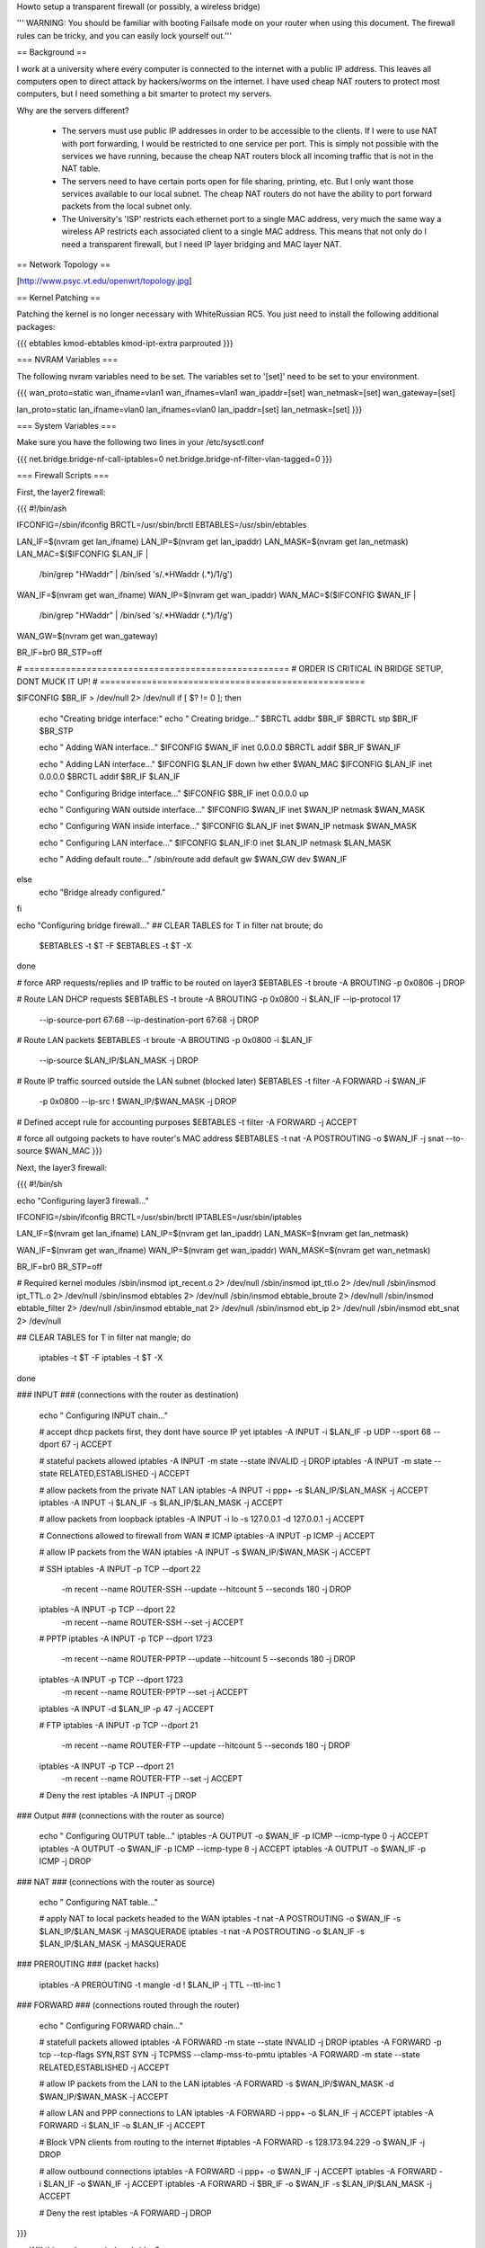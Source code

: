 Howto setup a transparent firewall (or possibly, a wireless bridge)

''' WARNING: You should be familiar with booting Failsafe mode on your router when using this document.  The firewall rules can be tricky, and you can easily lock yourself out.'''


== Background ==

I work at a university where every computer is connected to the internet with a public IP address.  This leaves all computers open to direct attack by hackers/worms on the internet.  I have used cheap NAT routers to protect most computers, but I need something a bit smarter to protect my servers.

Why are the servers different?  

 * The servers must use public IP addresses in order to be accessible to the clients.  If I were to use NAT with port forwarding, I would be restricted to one service per port.  This is simply not possible with the services we have running, because the cheap NAT routers block all incoming traffic that is not in the NAT table.  
 * The servers need to have certain ports open for file sharing, printing, etc.  But I only want those services available to our local subnet.  The cheap NAT routers do not have the ability to port forward packets from the local subnet only.
 * The University's 'ISP' restricts each ethernet port to a single MAC address, very much the same way a wireless AP restricts each associated client to a single MAC address.  This means that not only do I need a transparent firewall, but I need IP layer bridging and MAC layer NAT.  


== Network Topology ==

[http://www.psyc.vt.edu/openwrt/topology.jpg]

== Kernel Patching ==

Patching the kernel is no longer necessary with WhiteRussian RC5.  You just need to install the following additional packages:

{{{
ebtables
kmod-ebtables
kmod-ipt-extra
parprouted
}}}



=== NVRAM Variables ===

The following nvram variables need to be set.  The variables set to '[set]' need to be set to your environment.

{{{
wan_proto=static
wan_ifname=vlan1
wan_ifnames=vlan1
wan_ipaddr=[set]
wan_netmask=[set]
wan_gateway=[set]

lan_proto=static
lan_ifname=vlan0
lan_ifnames=vlan0
lan_ipaddr=[set]
lan_netmask=[set]
}}}

=== System Variables ===

Make sure you have the following two lines in your /etc/sysctl.conf

{{{
net.bridge.bridge-nf-call-iptables=0
net.bridge.bridge-nf-filter-vlan-tagged=0
}}}

=== Firewall Scripts ===

First, the layer2 firewall:

{{{
#!/bin/ash

IFCONFIG=/sbin/ifconfig
BRCTL=/usr/sbin/brctl
EBTABLES=/usr/sbin/ebtables

LAN_IF=$(nvram get lan_ifname)
LAN_IP=$(nvram get lan_ipaddr)
LAN_MASK=$(nvram get lan_netmask)
LAN_MAC=$($IFCONFIG $LAN_IF | \
  /bin/grep "HWaddr" | \
  /bin/sed 's/.*HWaddr \(.*\)/\1/g')

WAN_IF=$(nvram get wan_ifname)
WAN_IP=$(nvram get wan_ipaddr)
WAN_MAC=$($IFCONFIG $WAN_IF | \
  /bin/grep "HWaddr" | \
  /bin/sed 's/.*HWaddr \(.*\)/\1/g')
WAN_GW=$(nvram get wan_gateway)

BR_IF=br0
BR_STP=off



# ===================================================
# ORDER IS CRITICAL IN BRIDGE SETUP, DONT MUCK IT UP!
# ===================================================

$IFCONFIG $BR_IF > /dev/null 2> /dev/null
if [ $? != 0 ]; then
  echo "Creating bridge interface:"
  echo "  Creating bridge..."
  $BRCTL addbr $BR_IF
  $BRCTL stp $BR_IF $BR_STP

  echo "  Adding WAN interface..."
  $IFCONFIG $WAN_IF inet 0.0.0.0
  $BRCTL addif $BR_IF $WAN_IF

  echo "  Adding LAN interface..."
  $IFCONFIG $LAN_IF down hw ether $WAN_MAC
  $IFCONFIG $LAN_IF inet 0.0.0.0
  $BRCTL addif $BR_IF $LAN_IF

  echo "  Configuring Bridge interface..."
  $IFCONFIG $BR_IF inet 0.0.0.0 up

  echo "  Configuring WAN outside interface..."
  $IFCONFIG $WAN_IF inet $WAN_IP netmask $WAN_MASK

  echo "  Configuring WAN inside interface..."
  $IFCONFIG $LAN_IF inet $WAN_IP netmask $WAN_MASK

  echo "    Configuring LAN interface..."
  $IFCONFIG $LAN_IF:0 inet $LAN_IP netmask $LAN_MASK

  echo "  Adding default route..."
  /sbin/route add default gw $WAN_GW dev $WAN_IF

else
  echo "Bridge already configured."
fi


echo "Configuring bridge firewall..."
## CLEAR TABLES
for T in filter nat broute; do
  $EBTABLES -t $T -F
  $EBTABLES -t $T -X
done

# force ARP requests/replies and IP traffic to be routed on layer3
$EBTABLES -t broute -A BROUTING -p 0x0806 -j DROP

# Route LAN DHCP requests
$EBTABLES -t broute -A BROUTING -p 0x0800 -i $LAN_IF --ip-protocol 17 \
  --ip-source-port 67:68 --ip-destination-port 67:68 -j DROP

# Route LAN packets
$EBTABLES -t broute -A BROUTING -p 0x0800 -i $LAN_IF \
  --ip-source $LAN_IP/$LAN_MASK -j DROP

# Route IP traffic sourced outside the LAN subnet (blocked later)
$EBTABLES -t filter -A FORWARD -i $WAN_IF \
  -p 0x0800 --ip-src ! $WAN_IP/$WAN_MASK -j DROP

# Defined accept rule for accounting purposes
$EBTABLES -t filter -A FORWARD -j ACCEPT

# force all outgoing packets to have router's MAC address
$EBTABLES -t nat -A POSTROUTING -o $WAN_IF -j snat --to-source $WAN_MAC
}}}

Next, the layer3 firewall:

{{{
#!/bin/sh

echo "Configuring layer3 firewall..."

IFCONFIG=/sbin/ifconfig
BRCTL=/usr/sbin/brctl
IPTABLES=/usr/sbin/iptables

LAN_IF=$(nvram get lan_ifname)
LAN_IP=$(nvram get lan_ipaddr)
LAN_MASK=$(nvram get lan_netmask)

WAN_IF=$(nvram get wan_ifname)
WAN_IP=$(nvram get wan_ipaddr)
WAN_MASK=$(nvram get wan_netmask)

BR_IF=br0
BR_STP=off

# Required kernel modules
/sbin/insmod ipt_recent.o       2> /dev/null
/sbin/insmod ipt_ttl.o          2> /dev/null
/sbin/insmod ipt_TTL.o          2> /dev/null
/sbin/insmod ebtables           2> /dev/null
/sbin/insmod ebtable_broute     2> /dev/null
/sbin/insmod ebtable_filter     2> /dev/null
/sbin/insmod ebtable_nat        2> /dev/null
/sbin/insmod ebt_ip             2> /dev/null
/sbin/insmod ebt_snat           2> /dev/null



## CLEAR TABLES
for T in filter nat mangle; do
  iptables -t $T -F
  iptables -t $T -X
done


### INPUT
### (connections with the router as destination)
  echo "  Configuring INPUT chain..."

  # accept dhcp packets first, they dont have source IP yet
  iptables -A INPUT -i $LAN_IF -p UDP --sport 68 --dport 67 -j ACCEPT

  # stateful packets allowed
  iptables -A INPUT -m state --state INVALID -j DROP
  iptables -A INPUT -m state --state RELATED,ESTABLISHED -j ACCEPT

  # allow packets from the private NAT LAN
  iptables -A INPUT -i ppp+ -s $LAN_IP/$LAN_MASK -j ACCEPT
  iptables -A INPUT -i $LAN_IF -s $LAN_IP/$LAN_MASK -j ACCEPT

  # allow packets from loopback
  iptables -A INPUT -i lo -s 127.0.0.1 -d 127.0.0.1 -j ACCEPT

  # Connections allowed to firewall from WAN
  # ICMP
  iptables -A INPUT -p ICMP -j ACCEPT

  # allow IP packets from the WAN
  iptables -A INPUT -s $WAN_IP/$WAN_MASK -j ACCEPT

  # SSH
  iptables -A INPUT -p TCP --dport 22 \
    -m recent --name ROUTER-SSH --update --hitcount 5 --seconds 180 -j DROP
  iptables -A INPUT -p TCP --dport 22 \
    -m recent --name ROUTER-SSH --set -j ACCEPT

  # PPTP
  iptables -A INPUT -p TCP --dport 1723 \
    -m recent --name ROUTER-PPTP --update --hitcount 5 --seconds 180 -j DROP
  iptables -A INPUT -p TCP --dport 1723 \
    -m recent --name ROUTER-PPTP --set -j ACCEPT
  iptables -A INPUT -d $LAN_IP -p 47 -j ACCEPT

  # FTP
  iptables -A INPUT -p TCP --dport 21 \
    -m recent --name ROUTER-FTP --update --hitcount 5 --seconds 180 -j DROP
  iptables -A INPUT -p TCP --dport 21 \
    -m recent --name ROUTER-FTP --set -j ACCEPT

  # Deny the rest
  iptables -A INPUT -j DROP



### Output
### (connections with the router as source)
  echo "  Configuring OUTPUT table..."
  iptables -A OUTPUT -o $WAN_IF -p ICMP --icmp-type 0 -j ACCEPT
  iptables -A OUTPUT -o $WAN_IF -p ICMP --icmp-type 8 -j ACCEPT
  iptables -A OUTPUT -o $WAN_IF -p ICMP -j DROP



### NAT
### (connections with the router as source)
  echo "  Configuring NAT table..."

  # apply NAT to local packets headed to the WAN
  iptables -t nat -A POSTROUTING -o $WAN_IF -s $LAN_IP/$LAN_MASK -j MASQUERADE
  iptables -t nat -A POSTROUTING -o $LAN_IF -s $LAN_IP/$LAN_MASK -j MASQUERADE



### PREROUTING
### (packet hacks)

  iptables -A PREROUTING -t mangle -d ! $LAN_IP -j TTL --ttl-inc 1


### FORWARD
### (connections routed through the router)
  echo "  Configuring FORWARD chain..."

  # statefull packets allowed
  iptables -A FORWARD -m state --state INVALID -j DROP
  iptables -A FORWARD -p tcp --tcp-flags SYN,RST SYN -j TCPMSS --clamp-mss-to-pmtu
  iptables -A FORWARD -m state --state RELATED,ESTABLISHED -j ACCEPT

  # allow IP packets from the LAN to the LAN
  iptables -A FORWARD -s $WAN_IP/$WAN_MASK -d $WAN_IP/$WAN_MASK -j ACCEPT

  # allow LAN and PPP connections to LAN
  iptables -A FORWARD -i ppp+ -o $LAN_IF -j ACCEPT
  iptables -A FORWARD -i $LAN_IF -o $LAN_IF -j ACCEPT

  # Block VPN clients from routing to the internet
  #iptables -A FORWARD -s 128.173.94.229 -o $WAN_IF -j DROP

  # allow outbound connections
  iptables -A FORWARD -i ppp+ -o $WAN_IF -j ACCEPT
  iptables -A FORWARD -i $LAN_IF -o $WAN_IF -j ACCEPT
  iptables -A FORWARD -i $BR_IF -o $WAN_IF -s $LAN_IP/$LAN_MASK -j ACCEPT

  # Deny the rest
  iptables -A FORWARD -j DROP

}}}


== Will this work as a wireless bridge? ==

That is a good question.  I have not tried it, but in theory it should work.  I would start off by reading the ClientModeHowto.  Get your WRT connected to your wireless AP, verify that it fully works.  Then follow this document, changing the following nvram variables above:

{{{
wan_ifname=eth1
}}}

If someone gets this working over wireless, fill in here and let us know...

== DISCLAIMER ==

As always, you need to test test test.  I am new to Linux, so dont count on my scripts to be perfect.  I'm just trying to save someone else some time, and to help demonstrate how robust OpenWRT can be.
